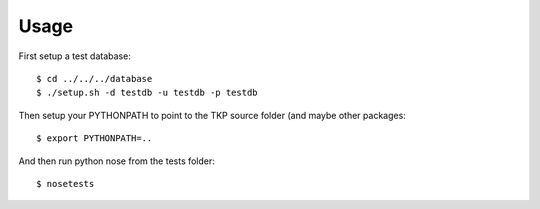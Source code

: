 Usage
=====

First setup a test database::

 $ cd ../../../database
 $ ./setup.sh -d testdb -u testdb -p testdb

Then setup your PYTHONPATH to point to the TKP source folder (and maybe other packages::

 $ export PYTHONPATH=..

And then run python nose from the tests folder::

 $ nosetests

